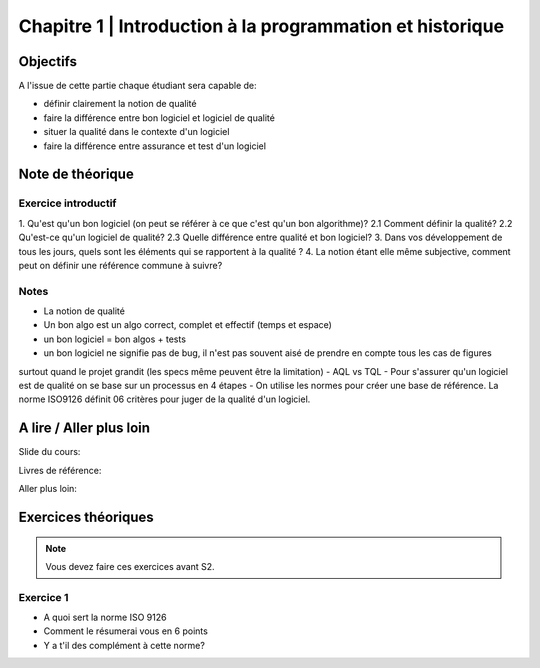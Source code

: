 .. _part1:


*************************************************************************************************
Chapitre 1 | Introduction à la programmation et historique
*************************************************************************************************

Objectifs
=========

A l'issue de cette partie chaque étudiant sera capable de:

* définir clairement la notion de qualité 
* faire la différence entre bon logiciel et logiciel de qualité
* situer la qualité dans le contexte d'un logiciel
* faire la différence entre assurance et test d'un logiciel


Note de théorique
=======================================

Exercice introductif
""""""""""""""""""""

1. Qu'est qu'un bon logiciel (on peut se référer à ce que c'est qu'un bon algorithme)?
2.1 Comment définir la qualité?
2.2 Qu'est-ce qu'un logiciel de qualité?
2.3 Quelle différence entre qualité et bon logiciel?
3. Dans vos développement de tous les jours, quels sont les éléments qui se rapportent à la qualité ?
4. La notion étant elle même subjective, comment peut on définir une référence commune à suivre?


Notes
""""""
- La notion de qualité
- Un bon algo est un algo correct, complet et effectif (temps et espace)
- un bon logiciel = bon algos + tests
- un bon logiciel ne signifie pas de bug, il n'est pas souvent aisé de prendre en compte tous les cas de figures 
surtout quand le projet grandit (les specs même peuvent être la limitation)
- AQL vs TQL
- Pour s'assurer qu'un logiciel est de qualité on se base sur un processus en 4 étapes
- On utilise les normes pour créer une base de référence. La norme ISO9126 définit 06 critères pour juger de la qualité d'un logiciel.


A lire / Aller plus loin
=======================================

Slide du cours:

Livres de référence:


Aller plus loin:


Exercices théoriques
=======================================

.. note::
   Vous devez faire ces exercices avant S2.

Exercice 1
""""""""""""""

- A quoi sert la norme ISO 9126
- Comment le résumerai vous en 6 points
- Y a t'il des complément à cette norme?


